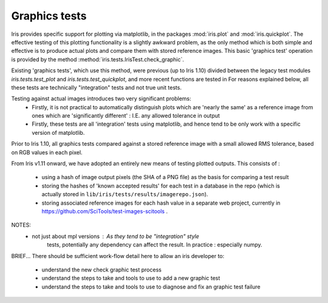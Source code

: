 .. _graphics_tests:

Graphics tests
=================

Iris provides specific support for plotting via matplotlib, in the packages
:mod:`iris.plot` and :mod:`iris.quickplot`.  
The effective testing of this plotting functionality is a slightly awkward
problem, as the only method which is both simple and effective is to produce
actual plots and compare them with stored reference images.
This basic 'graphics test' operation is provided by the method
:method:`iris.tests.IrisTest.check_graphic`.

Existing 'graphics tests', which use this method, were previous (up to Iris
1.10) divided between the legacy test modules `iris.tests.test_plot` and
`iris.tests.test_quickplot`, and more recent functions are tested in 
For reasons explained below, all these tests are technically "integration"
tests and not true unit tests.



Testing against actual images introduces two very significant problems:
 * Firstly, it is not practical to automatically distinguish plots which are
   'nearly the same' as a reference image from ones which are
   'significantly different' :  I.E. any allowed tolerance in output 
 * Firstly, these tests are all 'integration' tests using matplotlib, and
   hence tend to be only work with a specific version of matplotlib.

Prior to Iris 1.10, all graphics tests compared against a stored reference
image with a small allowed RMS tolerance, based on RGB values in each pixel.

From Iris v1.11 onward, we have adopted an entirely new means of testing
plotted outputs.
This consists of :

 * using a hash of image output pixels (the SHA of a PNG file) as the basis
   for comparing a test result
 * storing the hashes of 'known accepted results' for each test in a
   database in the repo (which is actually stored in 
   ``lib/iris/tests/results/imagerepo.json``).
 * storing associated reference images for each hash value in a separate web
   project, currently in https://github.com/SciTools/test-images-scitools .


NOTES:
    * not just about mpl versions :  As they tend to be "integration" style
        tests, potentially any dependency can affect the result.
        In practice : especially numpy.

BRIEF...
There should be sufficient work-flow detail here to allow an iris developer to:
    * understand the new check graphic test process
    * understand the steps to take and tools to use to add a new graphic test
    * understand the steps to take and tools to use to diagnose and fix an graphic test failure

